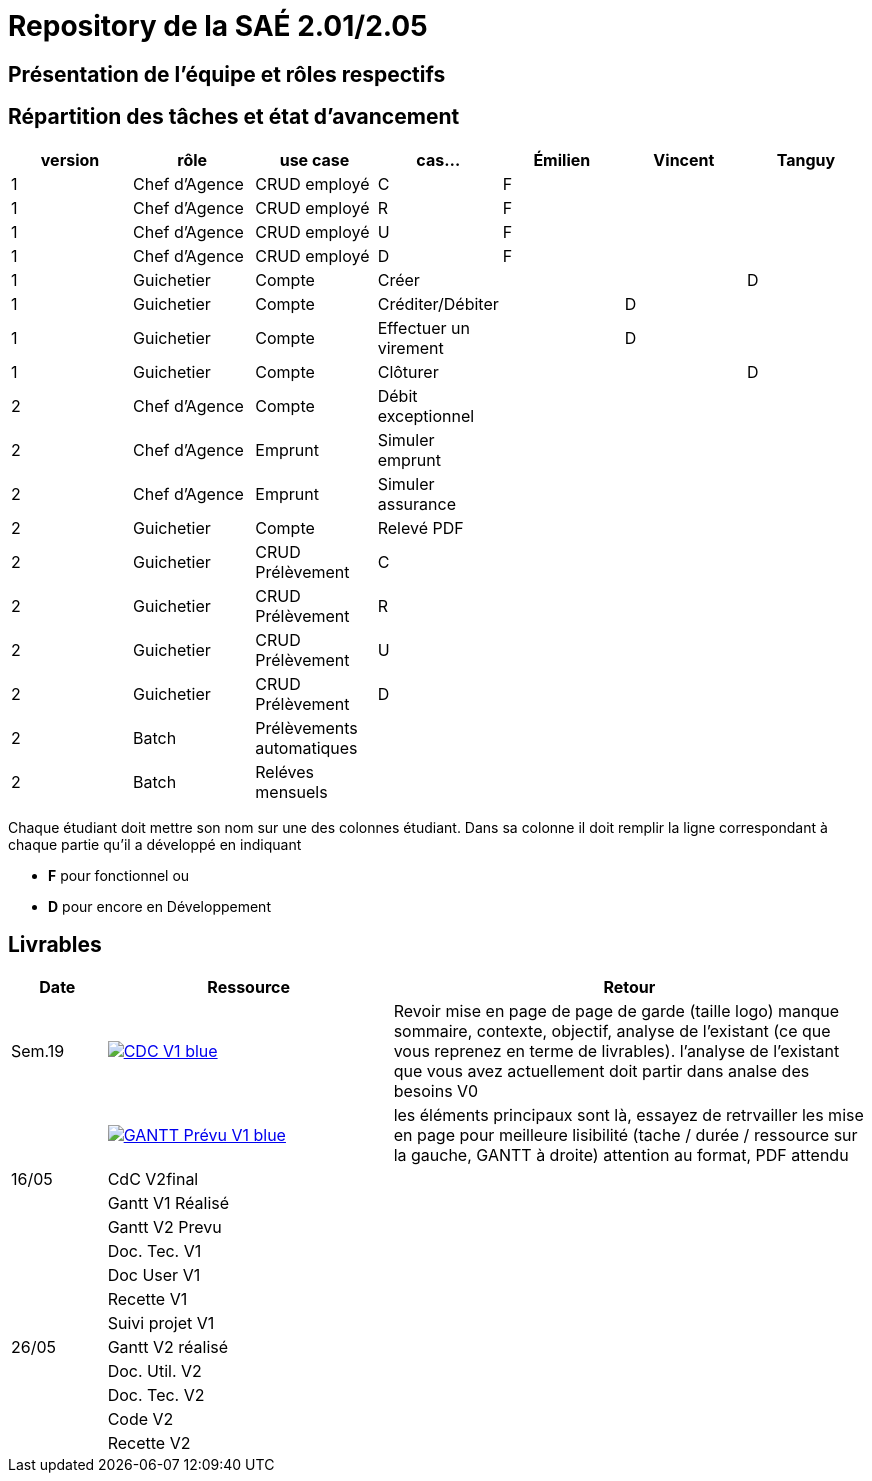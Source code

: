 = Repository de la SAÉ 2.01/2.05

== Présentation de l'équipe et rôles respectifs


== Répartition des tâches et état d'avancement
[options="header,footer"]
|=======================
|version|rôle             |use case                   |cas...                | Émilien  | Vincent   | Tanguy
|1      |Chef d’Agence    |CRUD employé               |C                     | F        |           |
|1      |Chef d’Agence    |CRUD employé               |R                     | F        |           |
|1      |Chef d’Agence    |CRUD employé               |U                     | F        |           |
|1      |Chef d’Agence    |CRUD employé               |D                     | F        |           |
|1      |Guichetier       | Compte                    | Créer                |          |           |D
|1      |Guichetier       | Compte                    | Créditer/Débiter     |          | D         |
|1      |Guichetier       | Compte                    | Effectuer un virement|          | D         |
|1      |Guichetier       | Compte                    | Clôturer             |          |           |D
|2      |Chef d’Agence    | Compte                    | Débit exceptionnel   |          |           |
|2      |Chef d’Agence    | Emprunt                   | Simuler emprunt      |          |           |
|2      |Chef d’Agence    | Emprunt                   | Simuler assurance    |          |           |
|2      |Guichetier       | Compte                    | Relevé PDF           |          |           |
|2      |Guichetier       | CRUD Prélèvement          | C                    |          |           |
|2      |Guichetier       | CRUD Prélèvement          | R                    |          |           |
|2      |Guichetier       | CRUD Prélèvement          | U                    |          |           |
|2      |Guichetier       | CRUD Prélèvement          | D                    |          |           |
|2      |Batch            | Prélèvements automatiques |                      |          |           |
|2      |Batch            | Reléves mensuels          |                      |          |           |

|=======================


Chaque étudiant doit mettre son nom sur une des colonnes étudiant.
Dans sa colonne il doit remplir la ligne correspondant à chaque partie qu'il a développé en indiquant

*	*F* pour fonctionnel ou
*	*D* pour encore en Développement

== Livrables

[cols="1,3,5",options=header]
|===
| Date      | Ressource         | Retour        
| Sem.19    a| image::https://img.shields.io/badge/CDC-V1-blue.svg[link=https://github.com/IUT-Blagnac/sae2023-bank-3b1/blob/main/asciiDoc/CDC-V1.adoc] |Revoir mise en page de page de garde (taille logo)
manque sommaire, contexte, objectif, analyse de l'existant (ce que vous reprenez en terme de livrables). l'analyse de l'existant que vous avez actuellement doit partir dans analse des besoins V0
|           a| image::https://img.shields.io/badge/GANTT Prévu-V1-blue.svg[link=https://github.com/IUT-Blagnac/sae2023-bank-3b1/blob/main/plantUML/ganttv1.png]    |les éléments principaux sont là, essayez de retrvailler les mise en page pour meilleure lisibilité (tache / durée / ressource sur la gauche, GANTT à droite) attention au format, PDF attendu
| 16/05     | CdC V2final       |
|           | Gantt V1 Réalisé  |
|           | Gantt V2 Prevu    |
|           | Doc. Tec. V1      |
|           | Doc User V1       |
|           | Recette V1        |
|           | Suivi projet V1   |
| 26/05     | Gantt V2  réalisé |
|           | Doc. Util. V2     |
|           | Doc. Tec. V2      |
|           | Code V2           |
|           | Recette V2        |
|           | `jar` projet     

|===
